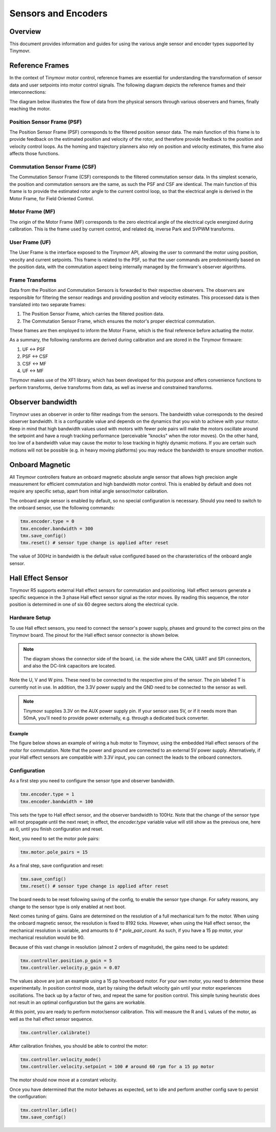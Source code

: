 Sensors and Encoders
####################

Overview
********

This document provides information and guides for using the various angle sensor and encoder types supported by Tinymovr.

Reference Frames
****************

In the context of Tinymovr motor control, reference frames are essential for understanding the transformation of sensor data and user setpoints into motor control signals. The following diagram depicts the reference frames and their interconnections:

The diagram below illustrates the flow of data from the physical sensors through various observers and frames, finally reaching the motor.

.. image:: reference_frames.jpg
  :width: 800
  :alt: Diagram of the reference frames used in the firmware

Position Sensor Frame (PSF)
---------------------------

The Position Sensor Frame (PSF) corresponds to the filtered position sensor data. The main function of this frame is to provide feedback on the estimated position and velocity of the rotor, and therefore provide feedback to the position and velocity control loops. As the homing and trajectory planners also rely on position and velocity estimates, this frame also affects those functions.

Commutation Sensor Frame (CSF)
------------------------------

The Commutation Sensor Frame (CSF) corresponds to the filtered commutation sensor data. In ths simplest scenario, the position and commutation sensors are the same, as such the PSF and CSF are identical. The main function of this frame is to provide the estimated rotor angle to the current control loop, so that the electrical angle is derived in the Motor Frame, for Field Oriented Control.

Motor Frame (MF)
----------------

The origin of the Motor Frame (MF) corresponds to the zero electrical angle of the electrical cycle energized during calibration. This is the frame used by current control, and related dq, inverse Park and SVPWM transforms.

User Frame (UF)
---------------

The User Frame is the interface exposed to the Tinymovr API, allowing the user to command the motor using position, veocity and current setpoints. This frame is related to the PSF, so that the user commands are predominantly based on the position data, with the commutation aspect being internally managed by the firmware's observer algorithms.

Frame Transforms
----------------

Data from the Position and Commutation Sensors is forwarded to their respective observers. The observers are responsible for filtering the sensor readings and providing position and velocity estimates. This processed data is then translated into two separate frames:

1. The Position Sensor Frame, which carries the filtered position data.
2. The Commutation Sensor Frame, which ensures the motor's proper electrical commutation.

These frames are then employed to inform the Motor Frame, which is the final reference before actuating the motor. 

As a summary, the following ransforms are derived during calibration and are stored in the Tinymovr firmware:

1. UF <-> PSF
2. PSF <-> CSF
3. CSF <-> MF
4. UF <-> MF

Tinymovr makes use of the XF1 library, which has been developed for this purpose and offers convenience functions to perform transforms, derive transforms from data, as well as inverse and constrained transforms.


Observer bandwidth
******************

Tinymovr uses an observer in order to filter readings from the sensors. The bandwidth value corresponds to the desired observer bandwidth. It is a configurable value and depends on the dynamics that you wish to achieve with your motor. Keep in mind that high bandwidth values used with motors with fewer pole pairs will make the motors oscillate around the setpoint and have a rough tracking performance (perceivable "knocks" when the rotor moves). On the other hand, too low of a bandwidth value may cause the motor to lose tracking in highly dynamic motions. If you are certain such motions will not be possible (e.g. in heavy moving platforms) you may reduce the bandwidth to ensure smoother motion.

Onboard Magnetic
****************

All Tinymovr controllers feature an onboard magnetic absolute angle sensor that allows high precision angle measurement for efficient commutation and high bandwidth motor control. This is enabled by default and does not require any specific setup, apart from initial angle sensor/motor calibration.

The onboard angle sensor is enabled by default, so no special configuration is necessary. Should you need to switch to the onboard sensor, use the following commands:

.. code-block:: python

    tmx.encoder.type = 0
    tmx.encoder.bandwidth = 300
    tmx.save_config()
    tmx.reset() # sensor type change is applied after reset

The value of 300Hz in bandwidth is the default value configured based on the charasteristics of the onboard angle sensor.

Hall Effect Sensor
******************

Tinymovr R5 supports external Hall effect sensors for commutation and positioning. Hall effect sensors generate a specific sequence in the 3 phase Hall effect sensor signal as the rotor moves. By reading this sequence, the rotor position is determined in one of six 60 degree sectors along the electrical cycle. 

Hardware Setup
--------------

To use Hall effect sensors, you need to connect the sensor's power supply, phases and ground to the correct pins on the Tinymovr board. The pinout for the Hall effect sensor connector is shown below.

.. image:: hall_pinout.jpg
  :width: 800
  :alt: Hall effect sensor connection diagram

.. note::
  The diagram shows the connector side of the board, i.e. the side where the CAN, UART and SPI connectors, and also the DC-link capacitors are located.

Note the U, V and W pins. These need to be connected to the respective pins of the sensor. The pin labeled T is currently not in use. In addition, the 3.3V power supply and the GND need to be connected to the sensor as well.

.. note::
  Tinymovr supplies 3.3V on the AUX power supply pin. If your sensor uses 5V, or if it needs more than 50mA, you'll need to provide power externally, e.g. through a dedicated buck converter. 

Example
=======

The figure below shows an example of wiring a hub motor to Tinymovr, using the embedded Hall effect sensors of the motor for commutation. Note that the power and ground are connected to an external 5V power supply. Alternatively, if your Hall effect sensors are compatible with 3.3V input, you can connect the leads to the onboard connectors.

.. image:: hubmotor_diagram.png
  :width: 800
  :alt: Wiring diagram for connection of hub motor to Tinymovr

Configuration
-------------

As a first step you need to configure the sensor type and observer bandwidth.

.. code-block:: python

    tmx.encoder.type = 1
    tmx.encoder.bandwidth = 100

This sets the type to Hall effect sensor, and the observer bandwidth to 100Hz. Note that the change of the sensor type will not propagate until the next reset; in effect, the `encoder.type` variable value will still show as the previous one, here as 0, until you finish configuration and reset.

Next, you need to set the motor pole pairs:

.. code-block:: python

    tmx.motor.pole_pairs = 15
    
As a final step, save configuration and reset:

.. code-block:: python

    tmx.save_config()
    tmx.reset() # sensor type change is applied after reset

The board needs to be reset following saving of the config, to enable the sensor type change. For safety reasons, any change to the sensor type is only enabled at next boot. 

Next comes tuning of gains. Gains are determined on the resolution of a full mechanical turn fo the motor. When using the onboard magnetic sensor, the resolution is fixed to 8192 ticks. However, when using the Hall effect sensor, the mechanical resolution is variable, and amounts to `6 * pole_pair_count`. As such, if you have a 15 pp motor, your mechanical resolution would be 90. 

Because of this vast change in resolution (almost 2 orders of magnitude), the gains need to be updated:

.. code-block:: python

    tmx.controller.position.p_gain = 5
    tmx.controller.velocity.p_gain = 0.07

The values above are just an example using a 15 pp hoverboard motor. For your own motor, you need to determine these experimentally. In position control mode, start by raising the default velocity gain until your motor experiences oscillations. The back up by a factor of two, and repeat the same for position control. This simple tuning heuristic does not result in an optimal configuration but the gains are workable.

At this point, you are ready to perform motor/sensor calibration. This will measure the R and L values of the motor, as well as the hall effect sensor sequence.

.. code-block:: python

    tmx.controller.calibrate()

After calibration finishes, you should be able to control the motor:

.. code-block:: python

    tmx.controller.velocity_mode()
    tmx.controller.velocity.setpoint = 100 # around 60 rpm for a 15 pp motor

The motor should now move at a constant velocity.

Once you have determined that the motor behaves as expected, set to idle and perform another config save to persist the configuration:

.. code-block:: python

    tmx.controller.idle()
    tmx.save_config()

